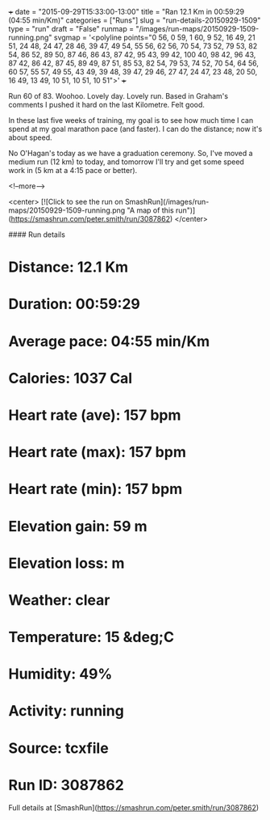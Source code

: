 +++
date = "2015-09-29T15:33:00-13:00"
title = "Ran 12.1 Km in 00:59:29 (04:55 min/Km)"
categories = ["Runs"]
slug = "run-details-20150929-1509"
type = "run"
draft = "False"
runmap = "/images/run-maps/20150929-1509-running.png"
svgmap = '<polyline points="0 56, 0 59, 1 60, 9 52, 16 49, 21 51, 24 48, 24 47, 28 46, 39 47, 49 54, 55 56, 62 56, 70 54, 73 52, 79 53, 82 54, 86 52, 89 50, 87 46, 86 43, 87 42, 95 43, 99 42, 100 40, 98 42, 96 43, 87 42, 86 42, 87 45, 89 49, 87 51, 85 53, 82 54, 79 53, 74 52, 70 54, 64 56, 60 57, 55 57, 49 55, 43 49, 39 48, 39 47, 29 46, 27 47, 24 47, 23 48, 20 50, 16 49, 13 49, 10 51, 10 51, 10 51">'
+++

Run 60 of 83. Woohoo. Lovely day. Lovely run. Based in Graham's comments I pushed it hard on the last Kilometre. Felt good. 

In these last five weeks of training,  my goal is to see how much time I can spend at my goal marathon pace (and faster). I can do the distance; now it's about speed. 

No O'Hagan's today as we have a graduation ceremony. So, I've moved a medium run (12 km) to today, and tomorrow I'll try and get some speed work in (5 km at a 4:15 pace or better). 



<!--more-->

<center>
[![Click to see the run on SmashRun](/images/run-maps/20150929-1509-running.png "A map of this run")](https://smashrun.com/peter.smith/run/3087862)
</center>

#### Run details

* Distance: 12.1 Km
* Duration: 00:59:29
* Average pace: 04:55 min/Km
* Calories: 1037 Cal
* Heart rate (ave): 157 bpm
* Heart rate (max): 157 bpm
* Heart rate (min): 157 bpm
* Elevation gain: 59 m
* Elevation loss:  m
* Weather: clear
* Temperature: 15 &deg;C
* Humidity: 49%
* Activity: running
* Source: tcxfile
* Run ID: 3087862

Full details at [SmashRun](https://smashrun.com/peter.smith/run/3087862)